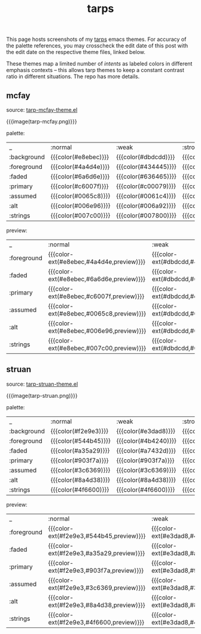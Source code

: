 #+title: tarps
#+title_extra: tarp emacs gui theme previews
#+pubdate: <2021-01-19>

# NB: to regen the tables, run C-c C-c over the TBLFM line with the correlated theme loaded.

This page hosts screenshots of my [[https://github.com/neeasade/tarps][tarps]] emacs themes. For accuracy of the palette references, you may crosscheck the edit date of this post with the edit date on the respective theme files, linked below.

These themes map a limited number of /intents/ as labeled colors in different emphasis contexts -- this allows tarp themes to keep a constant contrast ratio in different situations. The repo has more details.

** mcfay

source: [[https://github.com/neeasade/tarps/blob/master/tarp-mcfay-theme.el][tarp-mcfay-theme.el]]

{{{image(tarp-mcfay.png)}}}

#+begin_center
palette:
#+end_center

| _           | :normal              | :weak                | :strong              | :focused             |
| :background | {{{color(#e8ebec)}}} | {{{color(#dbdcdd)}}} | {{{color(#d4d1d2)}}} | {{{color(#b3d6ef)}}} |
| :foreground | {{{color(#4a4d4e)}}} | {{{color(#434445)}}} | {{{color(#403d3e)}}} | {{{color(#1d4059)}}} |
| :faded      | {{{color(#6a6d6e)}}} | {{{color(#636465)}}} | {{{color(#5e5b5c)}}} | {{{color(#3d6079)}}} |
| :primary    | {{{color(#c6007f)}}} | {{{color(#c00079)}}} | {{{color(#b6006f)}}} | {{{color(#b4006d)}}} |
| :assumed    | {{{color(#0065c8)}}} | {{{color(#0061c4)}}} | {{{color(#0059bc)}}} | {{{color(#0059bc)}}} |
| :alt        | {{{color(#006e96)}}} | {{{color(#006a92)}}} | {{{color(#00648c)}}} | {{{color(#00648c)}}} |
| :strings    | {{{color(#007c00)}}} | {{{color(#007800)}}} | {{{color(#007200)}}} | {{{color(#007000)}}} |
#+TBLFM: @2$2..@8$5='(format "{{{color(%s)}}}" (tarp/get (intern $1) (intern @1)))'

#+begin_center
preview:
#+end_center

| _           | :normal                                  | :weak                                    | :strong                                  | :focused                                 |
| :foreground | {{{color-ext(#e8ebec,#4a4d4e,preview)}}} | {{{color-ext(#dbdcdd,#434445,preview)}}} | {{{color-ext(#d4d1d2,#403d3e,preview)}}} | {{{color-ext(#b3d6ef,#1d4059,preview)}}} |
| :faded      | {{{color-ext(#e8ebec,#6a6d6e,preview)}}} | {{{color-ext(#dbdcdd,#636465,preview)}}} | {{{color-ext(#d4d1d2,#5e5b5c,preview)}}} | {{{color-ext(#b3d6ef,#3d6079,preview)}}} |
| :primary    | {{{color-ext(#e8ebec,#c6007f,preview)}}} | {{{color-ext(#dbdcdd,#c00079,preview)}}} | {{{color-ext(#d4d1d2,#b6006f,preview)}}} | {{{color-ext(#b3d6ef,#b4006d,preview)}}} |
| :assumed    | {{{color-ext(#e8ebec,#0065c8,preview)}}} | {{{color-ext(#dbdcdd,#0061c4,preview)}}} | {{{color-ext(#d4d1d2,#0059bc,preview)}}} | {{{color-ext(#b3d6ef,#0059bc,preview)}}} |
| :alt        | {{{color-ext(#e8ebec,#006e96,preview)}}} | {{{color-ext(#dbdcdd,#006a92,preview)}}} | {{{color-ext(#d4d1d2,#00648c,preview)}}} | {{{color-ext(#b3d6ef,#00648c,preview)}}} |
| :strings    | {{{color-ext(#e8ebec,#007c00,preview)}}} | {{{color-ext(#dbdcdd,#007800,preview)}}} | {{{color-ext(#d4d1d2,#007200,preview)}}} | {{{color-ext(#b3d6ef,#007000,preview)}}} |
#+TBLFM: @2$2..@7$5='(format "{{{color-ext(%s,%s,%s)}}}" (tarp/get :background (intern @1)) (tarp/get (intern $1) (intern @1)) "preview")'

** struan

source: [[https://github.com/neeasade/tarps/blob/master/tarp-struan-theme.el][tarp-struan-theme.el]]

{{{image(tarp-struan.png)}}}

#+begin_center
palette:
#+end_center

| _           | :normal              | :weak                | :strong              | :focused             |
| :background | {{{color(#f2e9e3)}}} | {{{color(#e3dad8)}}} | {{{color(#d9d0d5)}}} | {{{color(#e9ccc4)}}} |
| :foreground | {{{color(#544b45)}}} | {{{color(#4b4240)}}} | {{{color(#453c41)}}} | {{{color(#544b45)}}} |
| :faded      | {{{color(#a35a29)}}} | {{{color(#a7432d)}}} | {{{color(#a52b6f)}}} | {{{color(#a35a29)}}} |
| :primary    | {{{color(#903f7a)}}} | {{{color(#903f7a)}}} | {{{color(#903f7a)}}} | {{{color(#903f7a)}}} |
| :assumed    | {{{color(#3c6369)}}} | {{{color(#3c6369)}}} | {{{color(#3c6369)}}} | {{{color(#3c6369)}}} |
| :alt        | {{{color(#8a4d38)}}} | {{{color(#8a4d38)}}} | {{{color(#8a4d38)}}} | {{{color(#8a4d38)}}} |
| :strings    | {{{color(#4f6600)}}} | {{{color(#4f6600)}}} | {{{color(#4f6600)}}} | {{{color(#4f6600)}}} |
#+TBLFM: @2$2..@8$5='(format "{{{color(%s)}}}" (tarp/get (intern $1) (intern @1)))'

#+begin_center
preview:
#+end_center

| _           | :normal                                  | :weak                                    | :strong                                  | :focused                                 |
| :foreground | {{{color-ext(#f2e9e3,#544b45,preview)}}} | {{{color-ext(#e3dad8,#4b4240,preview)}}} | {{{color-ext(#d9d0d5,#453c41,preview)}}} | {{{color-ext(#e9ccc4,#544b45,preview)}}} |
| :faded      | {{{color-ext(#f2e9e3,#a35a29,preview)}}} | {{{color-ext(#e3dad8,#a7432d,preview)}}} | {{{color-ext(#d9d0d5,#a52b6f,preview)}}} | {{{color-ext(#e9ccc4,#a35a29,preview)}}} |
| :primary    | {{{color-ext(#f2e9e3,#903f7a,preview)}}} | {{{color-ext(#e3dad8,#903f7a,preview)}}} | {{{color-ext(#d9d0d5,#903f7a,preview)}}} | {{{color-ext(#e9ccc4,#903f7a,preview)}}} |
| :assumed    | {{{color-ext(#f2e9e3,#3c6369,preview)}}} | {{{color-ext(#e3dad8,#3c6369,preview)}}} | {{{color-ext(#d9d0d5,#3c6369,preview)}}} | {{{color-ext(#e9ccc4,#3c6369,preview)}}} |
| :alt        | {{{color-ext(#f2e9e3,#8a4d38,preview)}}} | {{{color-ext(#e3dad8,#8a4d38,preview)}}} | {{{color-ext(#d9d0d5,#8a4d38,preview)}}} | {{{color-ext(#e9ccc4,#8a4d38,preview)}}} |
| :strings    | {{{color-ext(#f2e9e3,#4f6600,preview)}}} | {{{color-ext(#e3dad8,#4f6600,preview)}}} | {{{color-ext(#d9d0d5,#4f6600,preview)}}} | {{{color-ext(#e9ccc4,#4f6600,preview)}}} |
#+TBLFM: @2$2..@7$5='(format "{{{color-ext(%s,%s,%s)}}}" (tarp/get :background (intern @1)) (tarp/get (intern $1) (intern @1)) "preview")'
